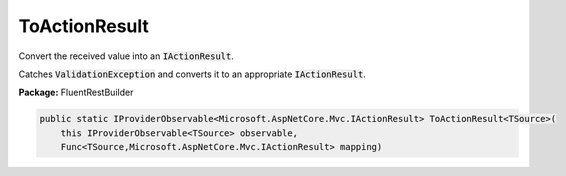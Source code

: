 ﻿ToActionResult
---------------------------------------------------------------------------


Convert the received value into an :code:`IActionResult`.

Catches :code:`ValidationException` and converts it to
an appropriate :code:`IActionResult`.

**Package:** FluentRestBuilder

.. sourcecode:: csharp

    public static IProviderObservable<Microsoft.AspNetCore.Mvc.IActionResult> ToActionResult<TSource>(
        this IProviderObservable<TSource> observable,
        Func<TSource,Microsoft.AspNetCore.Mvc.IActionResult> mapping)


